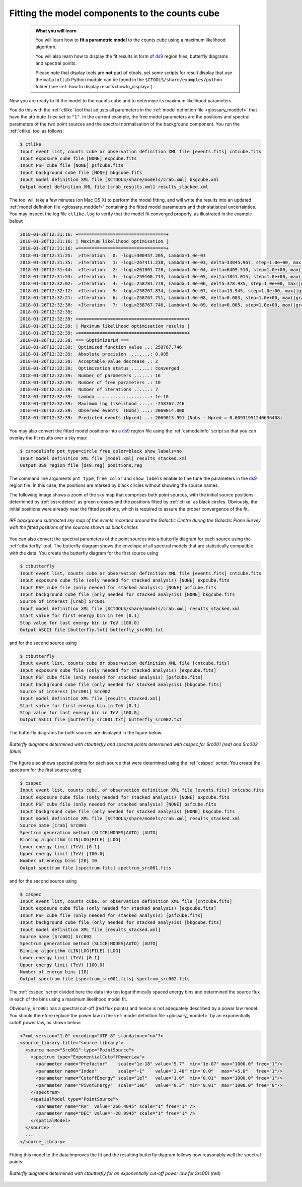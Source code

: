 .. _1dc_first_fitting:

Fitting the model components to the counts cube
-----------------------------------------------

  .. admonition:: What you will learn

     You will learn how to **fit a parametric model** to the counts cube using
     a maximum likelihood algorithm.

     You will also learn how to display the fit results in form of
     `ds9 <http://ds9.si.edu>`_
     region files, butterfly diagrams and spectral points.

     Please note that display tools are **not** part of ctools, yet some
     scripts for result display that use the ``matplotlib`` Python module can be
     found in the
     ``$CTOOLS/share/examples/python``
     folder (see :ref:`how to display results<howto_display>`).

Now you are ready to fit the model to the counts cube and to determine its
maximum likelihood parameters.

You do this with the :ref:`ctlike` tool that adjusts all parameters in the
:ref:`model definition file <glossary_moddef>`
that have the attribute ``free`` set to ``"1"``.
In the current example, the free model parameters are the positions and spectral
parameters of the two point sources and the spectral normalisation of the
background component.
You run the :ref:`ctlike` tool as follows:

.. code-block:: bash

   $ ctlike
   Input event list, counts cube or observation definition XML file [events.fits] cntcube.fits
   Input exposure cube file [NONE] expcube.fits
   Input PSF cube file [NONE] psfcube.fits
   Input background cube file [NONE] bkgcube.fits
   Input model definition XML file [$CTOOLS/share/models/crab.xml] bkgcube.xml
   Output model definition XML file [crab_results.xml] results_stacked.xml

The tool will take a few minutes (on Mac OS X) to perform the model fitting,
and will write the results into an updated
:ref:`model definition file <glossary_moddef>`
containing the fitted model parameters and their statistical uncertainties.
You may inspect the log file ``ctlike.log`` to verify that the model fit
converged properly, as illustrated in the example below:

.. code-block:: none

   2018-01-26T12:31:16: +=================================+
   2018-01-26T12:31:16: | Maximum likelihood optimisation |
   2018-01-26T12:31:16: +=================================+
   2018-01-26T12:31:25:  >Iteration   0: -logL=300457.205, Lambda=1.0e-03
   2018-01-26T12:31:35:  >Iteration   1: -logL=267411.238, Lambda=1.0e-03, delta=33045.967, step=1.0e+00, max(|grad|)=86101.320733 [Index:13]
   2018-01-26T12:31:44:  >Iteration   2: -logL=261001.728, Lambda=1.0e-04, delta=6409.510, step=1.0e+00, max(|grad|)=11044.277207 [Index:3]
   2018-01-26T12:31:53:  >Iteration   3: -logL=259160.713, Lambda=1.0e-05, delta=1841.015, step=1.0e+00, max(|grad|)=6855.569771 [Index:3]
   2018-01-26T12:32:02:  >Iteration   4: -logL=258781.778, Lambda=1.0e-06, delta=378.935, step=1.0e+00, max(|grad|)=1850.222621 [RA:0]
   2018-01-26T12:32:12:  >Iteration   5: -logL=258767.834, Lambda=1.0e-07, delta=13.945, step=1.0e+00, max(|grad|)=469.908530 [RA:0]
   2018-01-26T12:32:21:  >Iteration   6: -logL=258767.751, Lambda=1.0e-08, delta=0.083, step=1.0e+00, max(|grad|)=109.763477 [RA:0]
   2018-01-26T12:32:30:  >Iteration   7: -logL=258767.746, Lambda=1.0e-09, delta=0.005, step=1.0e+00, max(|grad|)=23.905477 [DEC:1]
   2018-01-26T12:32:39:
   2018-01-26T12:32:39: +=========================================+
   2018-01-26T12:32:39: | Maximum likelihood optimisation results |
   2018-01-26T12:32:39: +=========================================+
   2018-01-26T12:32:39: === GOptimizerLM ===
   2018-01-26T12:32:39:  Optimized function value ..: 258767.746
   2018-01-26T12:32:39:  Absolute precision ........: 0.005
   2018-01-26T12:32:39:  Acceptable value decrease .: 2
   2018-01-26T12:32:39:  Optimization status .......: converged
   2018-01-26T12:32:39:  Number of parameters ......: 16
   2018-01-26T12:32:39:  Number of free parameters .: 10
   2018-01-26T12:32:39:  Number of iterations ......: 7
   2018-01-26T12:32:39:  Lambda ....................: 1e-10
   2018-01-26T12:32:39:  Maximum log likelihood ....: -258767.746
   2018-01-26T12:32:39:  Observed events  (Nobs) ...: 2069014.000
   2018-01-26T12:32:39:  Predicted events (Npred) ..: 2069013.991 (Nobs - Npred = 0.00931951240636408)

You may also convert the fitted model positions into a `ds9 <http://ds9.si.edu>`_
region file using the :ref:`csmodelinfo` script so that you can overlay the
fit results over a sky map:

.. code-block:: bash

   $ csmodelinfo pnt_type=circle free_color=black show_labels=no
   Input model definition XML file [model.xml] results_stacked.xml
   Output DS9 region file [ds9.reg] positions.reg

The command line arguments ``pnt_type``, ``free_color`` and ``show_labels``
enable to fine tune the parameters in the `ds9 <http://ds9.si.edu>`_
region file. In this case, the positions are marked by black circles without
showing the source names.

The following image shows a zoom of the sky map that comprises both point
sources, with the initial source positions determined by :ref:`cssrcdetect`
as green crosses and the positions fitted by :ref:`ctlike` as black circles.
Obviously, the initial positions were already near the fitted positions,
which is required to assure the proper convergence of the fit.

.. figure:: first_skymap_fitted.png
   :width: 600px
   :align: center

   *IRF background subtracted sky map of the events recorded around the Galactic Centre during the Galactic Plane Survey with the fitted positions of the sources shown as black circles*

You can also convert the spectral parameters of the point sources into a
butterfly diagram for each source using the :ref:`ctbutterfly` tool.
The butterfly diagram shows the envelope of all spectral models that are
statistically compatible with the data.
You create the butterfly diagram for the first source using

.. code-block:: bash

   $ ctbutterfly
   Input event list, counts cube or observation definition XML file [events.fits] cntcube.fits
   Input exposure cube file (only needed for stacked analysis) [NONE] expcube.fits
   Input PSF cube file (only needed for stacked analysis) [NONE] psfcube.fits
   Input background cube file (only needed for stacked analysis) [NONE] bkgcube.fits
   Source of interest [Crab] Src001
   Input model definition XML file [$CTOOLS/share/models/crab.xml] results_stacked.xml
   Start value for first energy bin in TeV [0.1]
   Stop value for last energy bin in TeV [100.0]
   Output ASCII file [butterfly.txt] butterfly_src001.txt

and for the second source using

.. code-block:: bash

   $ ctbutterfly
   Input event list, counts cube or observation definition XML file [cntcube.fits]
   Input exposure cube file (only needed for stacked analysis) [expcube.fits]
   Input PSF cube file (only needed for stacked analysis) [psfcube.fits]
   Input background cube file (only needed for stacked analysis) [bkgcube.fits]
   Source of interest [Src001] Src002
   Input model definition XML file [results_stacked.xml]
   Start value for first energy bin in TeV [0.1]
   Stop value for last energy bin in TeV [100.0]
   Output ASCII file [butterfly_src001.txt] butterfly_src002.txt

The butterfly diagrams for both sources are displayed in the figure below.

.. figure:: first_spectrum_stacked.png
   :width: 600px
   :align: center

   *Butterfly diagrams determined with ctbutterfly and spectral points determined with csspec for Src001 (red) and Src002 (blue)*

The figure also shows spectral points for each source that were determined
using the :ref:`csspec` script.
You create the spectrum for the first source using

.. code-block:: bash

   $ csspec
   Input event list, counts cube, or observation definition XML file [events.fits] cntcube.fits
   Input exposure cube file (only needed for stacked analysis) [NONE] expcube.fits
   Input PSF cube file (only needed for stacked analysis) [NONE] psfcube.fits
   Input background cube file (only needed for stacked analysis) [NONE] bkgcube.fits
   Input model definition XML file [$CTOOLS/share/models/crab.xml] results_stacked.xml
   Source name [Crab] Src001
   Spectrum generation method (SLICE|NODES|AUTO) [AUTO]
   Binning algorithm (LIN|LOG|FILE) [LOG]
   Lower energy limit (TeV) [0.1]
   Upper energy limit (TeV) [100.0]
   Number of energy bins [20] 10
   Output spectrum file [spectrum.fits] spectrum_src001.fits

and for the second source using

.. code-block:: bash

   $ csspec
   Input event list, counts cube, or observation definition XML file [cntcube.fits]
   Input exposure cube file (only needed for stacked analysis) [expcube.fits]
   Input PSF cube file (only needed for stacked analysis) [psfcube.fits]
   Input background cube file (only needed for stacked analysis) [bkgcube.fits]
   Input model definition XML file [results_stacked.xml]
   Source name [Src001] Src002
   Spectrum generation method (SLICE|NODES|AUTO) [AUTO] 
   Binning algorithm (LIN|LOG|FILE) [LOG]
   Lower energy limit (TeV) [0.1]
   Upper energy limit (TeV) [100.0]
   Number of energy bins [10]
   Output spectrum file [spectrum_src001.fits] spectrum_src002.fits

The :ref:`csspec` script divided here the data into ten logarithmically
spaced energy bins and determined the source flux in each of the bins using
a maximum likelihood model fit.

Obviously, ``Src001`` has a spectral cut-off (red flux points) and hence is not
adequately described by a power law model. You should therefore replace the
power law in the
:ref:`model definition file <glossary_moddef>`
by an exponentially cutoff power law, as shown below:

.. code-block:: xml

   <?xml version="1.0" encoding="UTF-8" standalone="no"?>
   <source_library title="source library">
     <source name="Src001" type="PointSource">
       <spectrum type="ExponentialCutoffPowerLaw">
         <parameter name="Prefactor"    scale="1e-18" value="5.7"  min="1e-07" max="1000.0" free="1"/>
         <parameter name="Index"        scale="-1"    value="2.48" min="0.0"   max="+5.0"   free="1"/>
         <parameter name="CutoffEnergy" scale="1e7"   value="1.0"  min="0.01"  max="1000.0" free="1"/>
         <parameter name="PivotEnergy"  scale="1e6"   value="0.3"  min="0.01"  max="1000.0" free="0"/>
       </spectrum>
       <spatialModel type="PointSource">
         <parameter name="RA"  value="266.4045" scale="1" free="1" />
         <parameter name="DEC" value="-28.9945" scale="1" free="1" />
       </spatialModel>
     </source>
     ...
   </source_library>

Fitting this model to the data improves the fit and the resulting butterfly
diagram follows now reasonably well the spectral points:

.. figure:: first_spectrum_cutoff_stacked.png
   :width: 600px
   :align: center

   *Butterfly diagrams determined with ctbutterfly for an exponentially cut-off power law for Src001 (red)*
